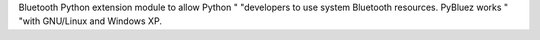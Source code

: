 Bluetooth Python extension module to allow Python "                "developers to use system Bluetooth resources. PyBluez works "                "with GNU/Linux and Windows XP.


